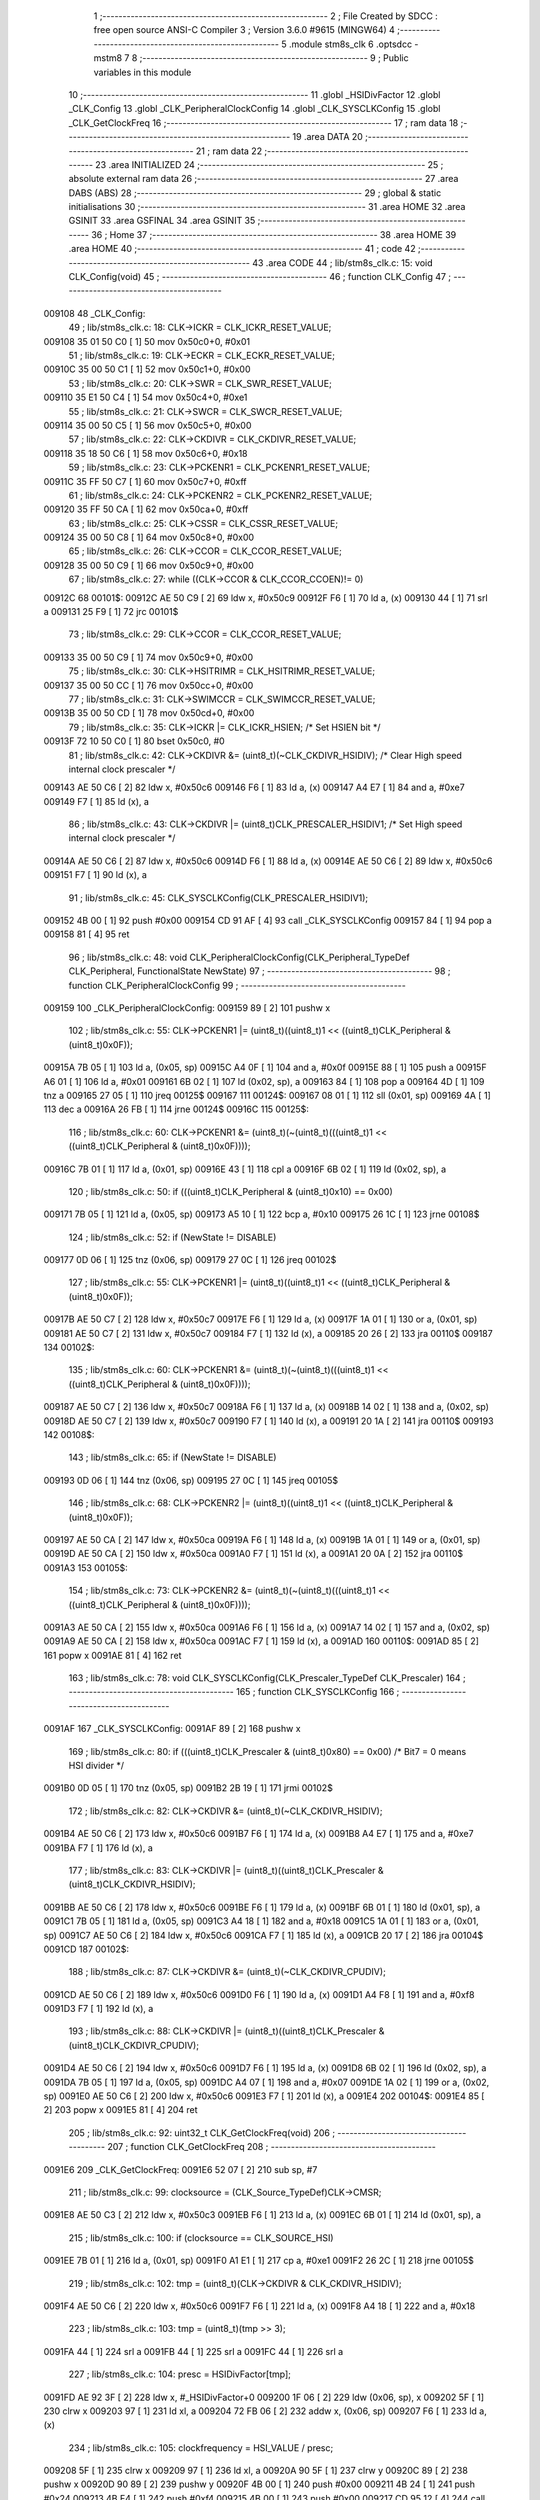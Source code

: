                                       1 ;--------------------------------------------------------
                                      2 ; File Created by SDCC : free open source ANSI-C Compiler
                                      3 ; Version 3.6.0 #9615 (MINGW64)
                                      4 ;--------------------------------------------------------
                                      5 	.module stm8s_clk
                                      6 	.optsdcc -mstm8
                                      7 	
                                      8 ;--------------------------------------------------------
                                      9 ; Public variables in this module
                                     10 ;--------------------------------------------------------
                                     11 	.globl _HSIDivFactor
                                     12 	.globl _CLK_Config
                                     13 	.globl _CLK_PeripheralClockConfig
                                     14 	.globl _CLK_SYSCLKConfig
                                     15 	.globl _CLK_GetClockFreq
                                     16 ;--------------------------------------------------------
                                     17 ; ram data
                                     18 ;--------------------------------------------------------
                                     19 	.area DATA
                                     20 ;--------------------------------------------------------
                                     21 ; ram data
                                     22 ;--------------------------------------------------------
                                     23 	.area INITIALIZED
                                     24 ;--------------------------------------------------------
                                     25 ; absolute external ram data
                                     26 ;--------------------------------------------------------
                                     27 	.area DABS (ABS)
                                     28 ;--------------------------------------------------------
                                     29 ; global & static initialisations
                                     30 ;--------------------------------------------------------
                                     31 	.area HOME
                                     32 	.area GSINIT
                                     33 	.area GSFINAL
                                     34 	.area GSINIT
                                     35 ;--------------------------------------------------------
                                     36 ; Home
                                     37 ;--------------------------------------------------------
                                     38 	.area HOME
                                     39 	.area HOME
                                     40 ;--------------------------------------------------------
                                     41 ; code
                                     42 ;--------------------------------------------------------
                                     43 	.area CODE
                                     44 ;	lib/stm8s_clk.c: 15: void CLK_Config(void)
                                     45 ;	-----------------------------------------
                                     46 ;	 function CLK_Config
                                     47 ;	-----------------------------------------
      009108                         48 _CLK_Config:
                                     49 ;	lib/stm8s_clk.c: 18: CLK->ICKR = CLK_ICKR_RESET_VALUE;
      009108 35 01 50 C0      [ 1]   50 	mov	0x50c0+0, #0x01
                                     51 ;	lib/stm8s_clk.c: 19: CLK->ECKR = CLK_ECKR_RESET_VALUE;
      00910C 35 00 50 C1      [ 1]   52 	mov	0x50c1+0, #0x00
                                     53 ;	lib/stm8s_clk.c: 20: CLK->SWR  = CLK_SWR_RESET_VALUE;
      009110 35 E1 50 C4      [ 1]   54 	mov	0x50c4+0, #0xe1
                                     55 ;	lib/stm8s_clk.c: 21: CLK->SWCR = CLK_SWCR_RESET_VALUE;
      009114 35 00 50 C5      [ 1]   56 	mov	0x50c5+0, #0x00
                                     57 ;	lib/stm8s_clk.c: 22: CLK->CKDIVR = CLK_CKDIVR_RESET_VALUE;
      009118 35 18 50 C6      [ 1]   58 	mov	0x50c6+0, #0x18
                                     59 ;	lib/stm8s_clk.c: 23: CLK->PCKENR1 = CLK_PCKENR1_RESET_VALUE;
      00911C 35 FF 50 C7      [ 1]   60 	mov	0x50c7+0, #0xff
                                     61 ;	lib/stm8s_clk.c: 24: CLK->PCKENR2 = CLK_PCKENR2_RESET_VALUE;
      009120 35 FF 50 CA      [ 1]   62 	mov	0x50ca+0, #0xff
                                     63 ;	lib/stm8s_clk.c: 25: CLK->CSSR = CLK_CSSR_RESET_VALUE;
      009124 35 00 50 C8      [ 1]   64 	mov	0x50c8+0, #0x00
                                     65 ;	lib/stm8s_clk.c: 26: CLK->CCOR = CLK_CCOR_RESET_VALUE;
      009128 35 00 50 C9      [ 1]   66 	mov	0x50c9+0, #0x00
                                     67 ;	lib/stm8s_clk.c: 27: while ((CLK->CCOR & CLK_CCOR_CCOEN)!= 0)
      00912C                         68 00101$:
      00912C AE 50 C9         [ 2]   69 	ldw	x, #0x50c9
      00912F F6               [ 1]   70 	ld	a, (x)
      009130 44               [ 1]   71 	srl	a
      009131 25 F9            [ 1]   72 	jrc	00101$
                                     73 ;	lib/stm8s_clk.c: 29: CLK->CCOR = CLK_CCOR_RESET_VALUE;
      009133 35 00 50 C9      [ 1]   74 	mov	0x50c9+0, #0x00
                                     75 ;	lib/stm8s_clk.c: 30: CLK->HSITRIMR = CLK_HSITRIMR_RESET_VALUE;
      009137 35 00 50 CC      [ 1]   76 	mov	0x50cc+0, #0x00
                                     77 ;	lib/stm8s_clk.c: 31: CLK->SWIMCCR = CLK_SWIMCCR_RESET_VALUE;
      00913B 35 00 50 CD      [ 1]   78 	mov	0x50cd+0, #0x00
                                     79 ;	lib/stm8s_clk.c: 35: CLK->ICKR |= CLK_ICKR_HSIEN; /* Set HSIEN bit */
      00913F 72 10 50 C0      [ 1]   80 	bset	0x50c0, #0
                                     81 ;	lib/stm8s_clk.c: 42: CLK->CKDIVR &= (uint8_t)(~CLK_CKDIVR_HSIDIV); /* Clear High speed internal clock prescaler */
      009143 AE 50 C6         [ 2]   82 	ldw	x, #0x50c6
      009146 F6               [ 1]   83 	ld	a, (x)
      009147 A4 E7            [ 1]   84 	and	a, #0xe7
      009149 F7               [ 1]   85 	ld	(x), a
                                     86 ;	lib/stm8s_clk.c: 43: CLK->CKDIVR |= (uint8_t)CLK_PRESCALER_HSIDIV1; /* Set High speed internal clock prescaler */
      00914A AE 50 C6         [ 2]   87 	ldw	x, #0x50c6
      00914D F6               [ 1]   88 	ld	a, (x)
      00914E AE 50 C6         [ 2]   89 	ldw	x, #0x50c6
      009151 F7               [ 1]   90 	ld	(x), a
                                     91 ;	lib/stm8s_clk.c: 45: CLK_SYSCLKConfig(CLK_PRESCALER_HSIDIV1);
      009152 4B 00            [ 1]   92 	push	#0x00
      009154 CD 91 AF         [ 4]   93 	call	_CLK_SYSCLKConfig
      009157 84               [ 1]   94 	pop	a
      009158 81               [ 4]   95 	ret
                                     96 ;	lib/stm8s_clk.c: 48: void CLK_PeripheralClockConfig(CLK_Peripheral_TypeDef CLK_Peripheral, FunctionalState NewState)
                                     97 ;	-----------------------------------------
                                     98 ;	 function CLK_PeripheralClockConfig
                                     99 ;	-----------------------------------------
      009159                        100 _CLK_PeripheralClockConfig:
      009159 89               [ 2]  101 	pushw	x
                                    102 ;	lib/stm8s_clk.c: 55: CLK->PCKENR1 |= (uint8_t)((uint8_t)1 << ((uint8_t)CLK_Peripheral & (uint8_t)0x0F));
      00915A 7B 05            [ 1]  103 	ld	a, (0x05, sp)
      00915C A4 0F            [ 1]  104 	and	a, #0x0f
      00915E 88               [ 1]  105 	push	a
      00915F A6 01            [ 1]  106 	ld	a, #0x01
      009161 6B 02            [ 1]  107 	ld	(0x02, sp), a
      009163 84               [ 1]  108 	pop	a
      009164 4D               [ 1]  109 	tnz	a
      009165 27 05            [ 1]  110 	jreq	00125$
      009167                        111 00124$:
      009167 08 01            [ 1]  112 	sll	(0x01, sp)
      009169 4A               [ 1]  113 	dec	a
      00916A 26 FB            [ 1]  114 	jrne	00124$
      00916C                        115 00125$:
                                    116 ;	lib/stm8s_clk.c: 60: CLK->PCKENR1 &= (uint8_t)(~(uint8_t)(((uint8_t)1 << ((uint8_t)CLK_Peripheral & (uint8_t)0x0F))));
      00916C 7B 01            [ 1]  117 	ld	a, (0x01, sp)
      00916E 43               [ 1]  118 	cpl	a
      00916F 6B 02            [ 1]  119 	ld	(0x02, sp), a
                                    120 ;	lib/stm8s_clk.c: 50: if (((uint8_t)CLK_Peripheral & (uint8_t)0x10) == 0x00)
      009171 7B 05            [ 1]  121 	ld	a, (0x05, sp)
      009173 A5 10            [ 1]  122 	bcp	a, #0x10
      009175 26 1C            [ 1]  123 	jrne	00108$
                                    124 ;	lib/stm8s_clk.c: 52: if (NewState != DISABLE)
      009177 0D 06            [ 1]  125 	tnz	(0x06, sp)
      009179 27 0C            [ 1]  126 	jreq	00102$
                                    127 ;	lib/stm8s_clk.c: 55: CLK->PCKENR1 |= (uint8_t)((uint8_t)1 << ((uint8_t)CLK_Peripheral & (uint8_t)0x0F));
      00917B AE 50 C7         [ 2]  128 	ldw	x, #0x50c7
      00917E F6               [ 1]  129 	ld	a, (x)
      00917F 1A 01            [ 1]  130 	or	a, (0x01, sp)
      009181 AE 50 C7         [ 2]  131 	ldw	x, #0x50c7
      009184 F7               [ 1]  132 	ld	(x), a
      009185 20 26            [ 2]  133 	jra	00110$
      009187                        134 00102$:
                                    135 ;	lib/stm8s_clk.c: 60: CLK->PCKENR1 &= (uint8_t)(~(uint8_t)(((uint8_t)1 << ((uint8_t)CLK_Peripheral & (uint8_t)0x0F))));
      009187 AE 50 C7         [ 2]  136 	ldw	x, #0x50c7
      00918A F6               [ 1]  137 	ld	a, (x)
      00918B 14 02            [ 1]  138 	and	a, (0x02, sp)
      00918D AE 50 C7         [ 2]  139 	ldw	x, #0x50c7
      009190 F7               [ 1]  140 	ld	(x), a
      009191 20 1A            [ 2]  141 	jra	00110$
      009193                        142 00108$:
                                    143 ;	lib/stm8s_clk.c: 65: if (NewState != DISABLE)
      009193 0D 06            [ 1]  144 	tnz	(0x06, sp)
      009195 27 0C            [ 1]  145 	jreq	00105$
                                    146 ;	lib/stm8s_clk.c: 68: CLK->PCKENR2 |= (uint8_t)((uint8_t)1 << ((uint8_t)CLK_Peripheral & (uint8_t)0x0F));
      009197 AE 50 CA         [ 2]  147 	ldw	x, #0x50ca
      00919A F6               [ 1]  148 	ld	a, (x)
      00919B 1A 01            [ 1]  149 	or	a, (0x01, sp)
      00919D AE 50 CA         [ 2]  150 	ldw	x, #0x50ca
      0091A0 F7               [ 1]  151 	ld	(x), a
      0091A1 20 0A            [ 2]  152 	jra	00110$
      0091A3                        153 00105$:
                                    154 ;	lib/stm8s_clk.c: 73: CLK->PCKENR2 &= (uint8_t)(~(uint8_t)(((uint8_t)1 << ((uint8_t)CLK_Peripheral & (uint8_t)0x0F))));
      0091A3 AE 50 CA         [ 2]  155 	ldw	x, #0x50ca
      0091A6 F6               [ 1]  156 	ld	a, (x)
      0091A7 14 02            [ 1]  157 	and	a, (0x02, sp)
      0091A9 AE 50 CA         [ 2]  158 	ldw	x, #0x50ca
      0091AC F7               [ 1]  159 	ld	(x), a
      0091AD                        160 00110$:
      0091AD 85               [ 2]  161 	popw	x
      0091AE 81               [ 4]  162 	ret
                                    163 ;	lib/stm8s_clk.c: 78: void CLK_SYSCLKConfig(CLK_Prescaler_TypeDef CLK_Prescaler)
                                    164 ;	-----------------------------------------
                                    165 ;	 function CLK_SYSCLKConfig
                                    166 ;	-----------------------------------------
      0091AF                        167 _CLK_SYSCLKConfig:
      0091AF 89               [ 2]  168 	pushw	x
                                    169 ;	lib/stm8s_clk.c: 80: if (((uint8_t)CLK_Prescaler & (uint8_t)0x80) == 0x00) /* Bit7 = 0 means HSI divider */
      0091B0 0D 05            [ 1]  170 	tnz	(0x05, sp)
      0091B2 2B 19            [ 1]  171 	jrmi	00102$
                                    172 ;	lib/stm8s_clk.c: 82: CLK->CKDIVR &= (uint8_t)(~CLK_CKDIVR_HSIDIV);
      0091B4 AE 50 C6         [ 2]  173 	ldw	x, #0x50c6
      0091B7 F6               [ 1]  174 	ld	a, (x)
      0091B8 A4 E7            [ 1]  175 	and	a, #0xe7
      0091BA F7               [ 1]  176 	ld	(x), a
                                    177 ;	lib/stm8s_clk.c: 83: CLK->CKDIVR |= (uint8_t)((uint8_t)CLK_Prescaler & (uint8_t)CLK_CKDIVR_HSIDIV);
      0091BB AE 50 C6         [ 2]  178 	ldw	x, #0x50c6
      0091BE F6               [ 1]  179 	ld	a, (x)
      0091BF 6B 01            [ 1]  180 	ld	(0x01, sp), a
      0091C1 7B 05            [ 1]  181 	ld	a, (0x05, sp)
      0091C3 A4 18            [ 1]  182 	and	a, #0x18
      0091C5 1A 01            [ 1]  183 	or	a, (0x01, sp)
      0091C7 AE 50 C6         [ 2]  184 	ldw	x, #0x50c6
      0091CA F7               [ 1]  185 	ld	(x), a
      0091CB 20 17            [ 2]  186 	jra	00104$
      0091CD                        187 00102$:
                                    188 ;	lib/stm8s_clk.c: 87: CLK->CKDIVR &= (uint8_t)(~CLK_CKDIVR_CPUDIV);
      0091CD AE 50 C6         [ 2]  189 	ldw	x, #0x50c6
      0091D0 F6               [ 1]  190 	ld	a, (x)
      0091D1 A4 F8            [ 1]  191 	and	a, #0xf8
      0091D3 F7               [ 1]  192 	ld	(x), a
                                    193 ;	lib/stm8s_clk.c: 88: CLK->CKDIVR |= (uint8_t)((uint8_t)CLK_Prescaler & (uint8_t)CLK_CKDIVR_CPUDIV);
      0091D4 AE 50 C6         [ 2]  194 	ldw	x, #0x50c6
      0091D7 F6               [ 1]  195 	ld	a, (x)
      0091D8 6B 02            [ 1]  196 	ld	(0x02, sp), a
      0091DA 7B 05            [ 1]  197 	ld	a, (0x05, sp)
      0091DC A4 07            [ 1]  198 	and	a, #0x07
      0091DE 1A 02            [ 1]  199 	or	a, (0x02, sp)
      0091E0 AE 50 C6         [ 2]  200 	ldw	x, #0x50c6
      0091E3 F7               [ 1]  201 	ld	(x), a
      0091E4                        202 00104$:
      0091E4 85               [ 2]  203 	popw	x
      0091E5 81               [ 4]  204 	ret
                                    205 ;	lib/stm8s_clk.c: 92: uint32_t CLK_GetClockFreq(void)
                                    206 ;	-----------------------------------------
                                    207 ;	 function CLK_GetClockFreq
                                    208 ;	-----------------------------------------
      0091E6                        209 _CLK_GetClockFreq:
      0091E6 52 07            [ 2]  210 	sub	sp, #7
                                    211 ;	lib/stm8s_clk.c: 99: clocksource = (CLK_Source_TypeDef)CLK->CMSR;
      0091E8 AE 50 C3         [ 2]  212 	ldw	x, #0x50c3
      0091EB F6               [ 1]  213 	ld	a, (x)
      0091EC 6B 01            [ 1]  214 	ld	(0x01, sp), a
                                    215 ;	lib/stm8s_clk.c: 100: if (clocksource == CLK_SOURCE_HSI)
      0091EE 7B 01            [ 1]  216 	ld	a, (0x01, sp)
      0091F0 A1 E1            [ 1]  217 	cp	a, #0xe1
      0091F2 26 2C            [ 1]  218 	jrne	00105$
                                    219 ;	lib/stm8s_clk.c: 102: tmp = (uint8_t)(CLK->CKDIVR & CLK_CKDIVR_HSIDIV);
      0091F4 AE 50 C6         [ 2]  220 	ldw	x, #0x50c6
      0091F7 F6               [ 1]  221 	ld	a, (x)
      0091F8 A4 18            [ 1]  222 	and	a, #0x18
                                    223 ;	lib/stm8s_clk.c: 103: tmp = (uint8_t)(tmp >> 3);
      0091FA 44               [ 1]  224 	srl	a
      0091FB 44               [ 1]  225 	srl	a
      0091FC 44               [ 1]  226 	srl	a
                                    227 ;	lib/stm8s_clk.c: 104: presc = HSIDivFactor[tmp];
      0091FD AE 92 3F         [ 2]  228 	ldw	x, #_HSIDivFactor+0
      009200 1F 06            [ 2]  229 	ldw	(0x06, sp), x
      009202 5F               [ 1]  230 	clrw	x
      009203 97               [ 1]  231 	ld	xl, a
      009204 72 FB 06         [ 2]  232 	addw	x, (0x06, sp)
      009207 F6               [ 1]  233 	ld	a, (x)
                                    234 ;	lib/stm8s_clk.c: 105: clockfrequency = HSI_VALUE / presc;
      009208 5F               [ 1]  235 	clrw	x
      009209 97               [ 1]  236 	ld	xl, a
      00920A 90 5F            [ 1]  237 	clrw	y
      00920C 89               [ 2]  238 	pushw	x
      00920D 90 89            [ 2]  239 	pushw	y
      00920F 4B 00            [ 1]  240 	push	#0x00
      009211 4B 24            [ 1]  241 	push	#0x24
      009213 4B F4            [ 1]  242 	push	#0xf4
      009215 4B 00            [ 1]  243 	push	#0x00
      009217 CD 95 12         [ 4]  244 	call	__divulong
      00921A 5B 08            [ 2]  245 	addw	sp, #8
      00921C 1F 04            [ 2]  246 	ldw	(0x04, sp), x
      00921E 20 1A            [ 2]  247 	jra	00106$
      009220                        248 00105$:
                                    249 ;	lib/stm8s_clk.c: 107: else if ( clocksource == CLK_SOURCE_LSI)
      009220 7B 01            [ 1]  250 	ld	a, (0x01, sp)
      009222 A1 D2            [ 1]  251 	cp	a, #0xd2
      009224 26 0B            [ 1]  252 	jrne	00102$
                                    253 ;	lib/stm8s_clk.c: 109: clockfrequency = LSI_VALUE;
      009226 AE F4 00         [ 2]  254 	ldw	x, #0xf400
      009229 1F 04            [ 2]  255 	ldw	(0x04, sp), x
      00922B 90 AE 00 01      [ 2]  256 	ldw	y, #0x0001
      00922F 20 09            [ 2]  257 	jra	00106$
      009231                        258 00102$:
                                    259 ;	lib/stm8s_clk.c: 113: clockfrequency = HSE_VALUE;
      009231 AE 24 00         [ 2]  260 	ldw	x, #0x2400
      009234 1F 04            [ 2]  261 	ldw	(0x04, sp), x
      009236 90 AE 00 F4      [ 2]  262 	ldw	y, #0x00f4
      00923A                        263 00106$:
                                    264 ;	lib/stm8s_clk.c: 115: return((uint32_t)clockfrequency);
      00923A 1E 04            [ 2]  265 	ldw	x, (0x04, sp)
      00923C 5B 07            [ 2]  266 	addw	sp, #7
      00923E 81               [ 4]  267 	ret
                                    268 	.area CODE
      00923F                        269 _HSIDivFactor:
      00923F 01                     270 	.db #0x01	; 1
      009240 02                     271 	.db #0x02	; 2
      009241 04                     272 	.db #0x04	; 4
      009242 08                     273 	.db #0x08	; 8
                                    274 	.area INITIALIZER
                                    275 	.area CABS (ABS)
